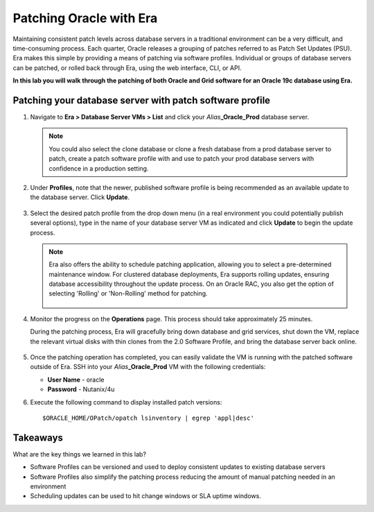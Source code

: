 .. _patching_oracle:

------------------------
Patching Oracle with Era
------------------------

Maintaining consistent patch levels across database servers in a traditional environment can be a very difficult, and time-consuming process. Each quarter, Oracle releases a grouping of patches referred to as Patch Set Updates (PSU). Era makes this simple by providing a means of patching via software profiles. Individual or groups of database servers can be patched, or rolled back through Era, using the web interface, CLI, or API.

**In this lab you will walk through the patching of both Oracle and Grid software for an Oracle 19c database using Era.**

Patching your database server with patch software profile
++++++++++++++++++++++++++++++++++++++++

#. Navigate to **Era > Database Server VMs > List** and click your *Alias*\ **_Oracle_Prod** database server.

   .. note::

      You could also select the clone database or clone a fresh database from a prod database server to patch, create a patch software profile with and use to patch your prod database servers with confidence in a production setting.

#. Under **Profiles**, note that the newer, published software profile is being recommended as an available update to the database server. Click **Update**.

   .. figure:: images/patch2.png

#. Select the desired patch profile from the drop down menu (in a real environment you could potentially publish several options), type in the name of your database server VM as indicated and click **Update** to begin the update process.

   .. note::

      Era also offers the ability to schedule patching application, allowing you to select a pre-determined maintenance window. For clustered database deployments, Era supports rolling updates, ensuring database accessibility throughout the update process. On an Oracle RAC, you also get the option of selecting 'Rolling' or 'Non-Rolling' method for patching.

      .. figure:: images/patch3.png

#. Monitor the progress on the **Operations** page. This process should take approximately 25 minutes.

   During the patching process, Era will gracefully bring down database and grid services, shut down the VM, replace the relevant virtual disks with thin clones from the 2.0 Software Profile, and bring the database server back online.

   .. figure:: images/18.png

#. Once the patching operation has completed, you can easily validate the VM is running with the patched software outside of Era. SSH into your *Alias*\ **_Oracle_Prod** VM with the following credentials:

   - **User Name** - oracle
   - **Password** - Nutanix/4u

#. Execute the following command to display installed patch versions:

   ::

    $ORACLE_HOME/OPatch/opatch lsinventory | egrep 'appl|desc'

   .. figure:: images/19.png

Takeaways
+++++++++

What are the key things we learned in this lab?

- Software Profiles can be versioned and used to deploy consistent updates to existing database servers
- Software Profiles also simplify the patching process reducing the amount of manual patching needed in an environment
- Scheduling updates can be used to hit change windows or SLA uptime windows.
